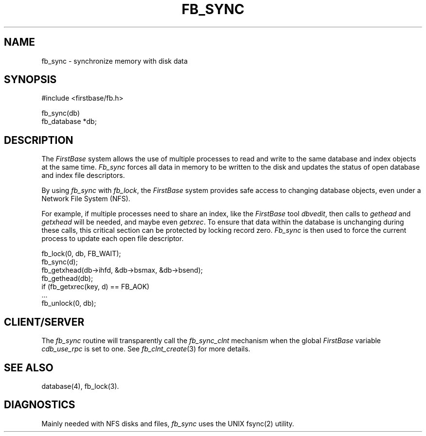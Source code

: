 .TH FB_SYNC 3 "12 September 1995"
.FB
.SH NAME
fb_sync \- synchronize memory with disk data
.SH SYNOPSIS
#include <firstbase/fb.h>
.sp 1
fb_sync(db)
.br
fb_database *db;
.PP
.SH DESCRIPTION
The \fIFirstBase\fP system allows the use of multiple processes
to read and write to the same database and index objects at the same time.
\fIFb_sync\fP forces all data in memory to be
written to the disk and updates the status of open database and index
file descriptors.
.PP
By using \fIfb_sync\fP with \fIfb_lock\fP, the \fIFirstBase\fP system
provides safe access to
changing database objects, even under a Network File System (NFS).
.PP
For example, if multiple processes need to share an index, like the
\fIFirstBase\fP tool \fIdbvedit\fP, then calls to \fIgethead\fP and
\fIgetxhead\fP will be needed, and maybe even \fIgetxrec\fP.
To ensure that data within the database is unchanging during these calls,
this critical section can be protected by locking record zero. \fIFb_sync\fP
is then used to force the current process to update each open
file descriptor.
.sp 1
.nj
.nf
.ft CW
   fb_lock(0, db, FB_WAIT);
   fb_sync(d);
   fb_getxhead(db->ihfd, &db->bsmax, &db->bsend);
   fb_gethead(db);
   if (fb_getxrec(key, d) == FB_AOK)
      ...
   fb_unlock(0, db);
.ft
.fi
.ju
.sp 1
.PP
.SH CLIENT/SERVER
The \fIfb_sync\fP routine will transparently
call the \fIfb_sync_clnt\fP mechanism
when the global \fIFirstBase\fP variable \fIcdb_use_rpc\fP is set to one.
See \fIfb_clnt_create\fP(3) for more details.
.SH SEE ALSO
database(4), fb_lock(3).
.SH DIAGNOSTICS
Mainly needed with NFS disks and files, \fIfb_sync\fP
uses the UNIX fsync(2) utility.
.br
